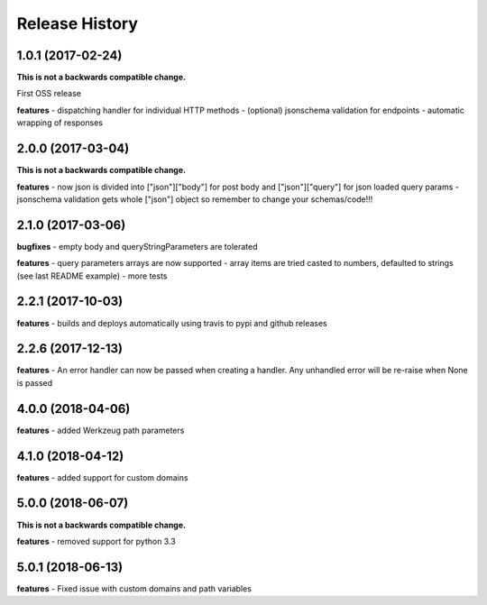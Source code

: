 Release History
---------------

1.0.1 (2017-02-24)
+++++++++++++++++++

**This is not a backwards compatible change.**

First OSS release

**features**
- dispatching handler for individual HTTP methods
- (optional) jsonschema validation for endpoints
- automatic wrapping of responses

2.0.0 (2017-03-04)
+++++++++++++++++++

**This is not a backwards compatible change.**

**features**
- now json is divided into ["json"]["body"] for post body and ["json"]["query"] for json loaded query params
- jsonschema validation gets whole ["json"] object so remember to change your schemas/code!!!

2.1.0 (2017-03-06)
+++++++++++++++++++

**bugfixes**
- empty body and queryStringParameters are tolerated

**features**
- query parameters arrays are now supported
- array items are tried casted to numbers, defaulted to strings (see last README example)
- more tests

2.2.1 (2017-10-03)
+++++++++++++++++++

**features**
- builds and deploys automatically using travis to pypi and github releases

2.2.6 (2017-12-13)
+++++++++++++++++++

**features**
- An error handler can now be passed when creating a handler. Any unhandled error will be re-raise when None is passed

4.0.0 (2018-04-06)
+++++++++++++++++++

**features**
- added Werkzeug path parameters

4.1.0 (2018-04-12)
+++++++++++++++++++

**features**
- added support for custom domains

5.0.0 (2018-06-07)
+++++++++++++++++++

**This is not a backwards compatible change.**

**features**
- removed support for python 3.3

5.0.1 (2018-06-13)
+++++++++++++++++++

**features**
- Fixed issue with custom domains and path variables
